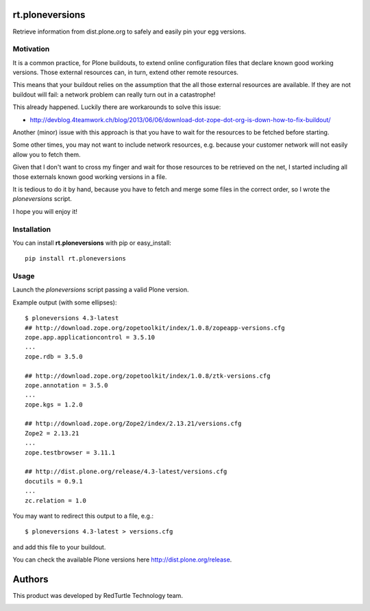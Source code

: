 rt.ploneversions
================

Retrieve information from dist.plone.org to safely
and easily pin your egg versions.

Motivation
----------

It is a common practice, for Plone buildouts,
to extend online configuration files
that declare known good working versions.
Those external resources can, in turn,
extend other remote resources.

This means that your buildout relies on the assumption
that the all those external resources are available.
If they are not buildout will fail:
a network problem can really turn out in a catastrophe!

This already happened. Luckily there are workarounds to solve this issue:

- http://devblog.4teamwork.ch/blog/2013/06/06/download-dot-zope-dot-org-is-down-how-to-fix-buildout/

Another (minor) issue with this approach is that
you have to wait for the resources to be fetched
before starting.

Some other times, you may not want to include network resources,
e.g. because your customer network will not easily allow you
to fetch them.

Given that I don't want to cross my finger
and wait for those resources to be retrieved on the net,
I started including all those externals
known good working versions in a file.

It is tedious to do it by hand,
because you have to fetch and merge some files in the correct order,
so I wrote the `ploneversions` script.

I hope you will enjoy it!

Installation
------------

You can install **rt.ploneversions** with pip or easy_install::

    pip install rt.ploneversions

Usage
-----

Launch the `ploneversions` script
passing a valid Plone version.

Example output (with some ellipses)::

    $ ploneversions 4.3-latest
    ## http://download.zope.org/zopetoolkit/index/1.0.8/zopeapp-versions.cfg
    zope.app.applicationcontrol = 3.5.10
    ...
    zope.rdb = 3.5.0

    ## http://download.zope.org/zopetoolkit/index/1.0.8/ztk-versions.cfg
    zope.annotation = 3.5.0
    ...
    zope.kgs = 1.2.0

    ## http://download.zope.org/Zope2/index/2.13.21/versions.cfg
    Zope2 = 2.13.21
    ...
    zope.testbrowser = 3.11.1

    ## http://dist.plone.org/release/4.3-latest/versions.cfg
    docutils = 0.9.1
    ...
    zc.relation = 1.0

You may want to redirect this output to a file, e.g.::

    $ ploneversions 4.3-latest > versions.cfg

and add this file to your buildout.

You can check the available Plone versions here http://dist.plone.org/release.


Authors
=======

This product was developed by RedTurtle Technology team.

.. image:: http://www.redturtle.net/redturtle_banner.png
   :alt: RedTurtle Technology Site
   :target: http://www.redturtle.it/

